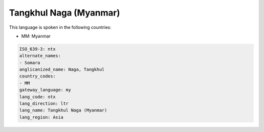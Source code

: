 .. _ntx:

Tangkhul Naga (Myanmar)
=======================

This language is spoken in the following countries:

* MM: Myanmar

.. code-block:: yaml

    ISO_639-3: ntx
    alternate_names:
    - Somara
    anglicanized_name: Naga, Tangkhul
    country_codes:
    - MM
    gateway_language: my
    lang_code: ntx
    lang_direction: ltr
    lang_name: Tangkhul Naga (Myanmar)
    lang_region: Asia
    
